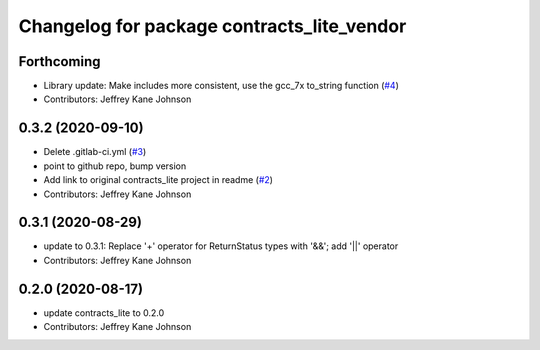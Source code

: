 ^^^^^^^^^^^^^^^^^^^^^^^^^^^^^^^^^^^^^^^^^^^
Changelog for package contracts_lite_vendor
^^^^^^^^^^^^^^^^^^^^^^^^^^^^^^^^^^^^^^^^^^^

Forthcoming
-----------
* Library update: Make includes more consistent, use the gcc_7x to_string function (`#4 <https://github.com/ros-safety/contracts_lite/pull/4>`_)
* Contributors: Jeffrey Kane Johnson

0.3.2 (2020-09-10)
------------------
* Delete .gitlab-ci.yml (`#3 <https://github.com/ros-safety/contracts_lite_vendor/issues/3>`_)
* point to github repo, bump version
* Add link to original contracts_lite project in readme (`#2 <https://github.com/ros-safety/contracts_lite_vendor/issues/2>`_)
* Contributors: Jeffrey Kane Johnson

0.3.1 (2020-08-29)
------------------
* update to 0.3.1: Replace '+' operator for ReturnStatus types with '&&'; add '||' operator
* Contributors: Jeffrey Kane Johnson

0.2.0 (2020-08-17)
------------------
* update contracts_lite to 0.2.0
* Contributors: Jeffrey Kane Johnson
